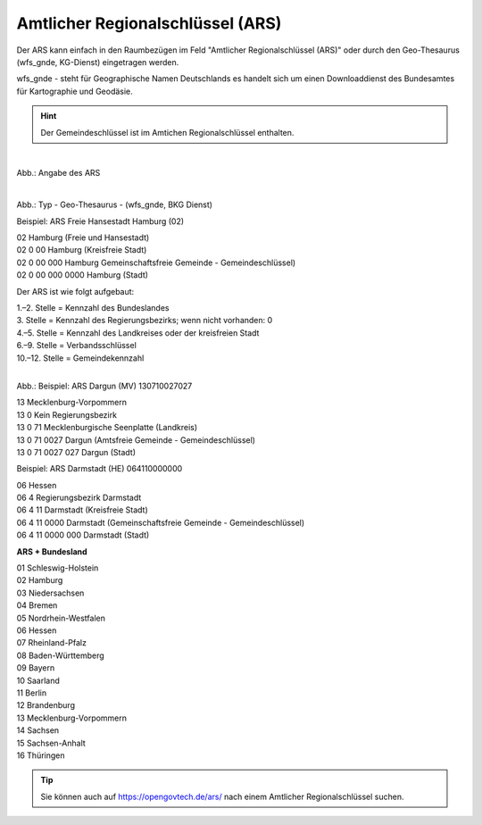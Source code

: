 
Amtlicher Regionalschlüssel (ARS)
=================================


Der ARS kann einfach in den Raumbezügen im Feld "Amtlicher Regionalschlüssel (ARS)" oder durch den Geo-Thesaurus (wfs_gnde, KG-Dienst) eingetragen werden.

wfs_gnde - steht für Geographische Namen Deutschlands es handelt sich um einen Downloaddienst des Bundesamtes für Kartographie und Geodäsie.


.. hint:: Der Gemeindeschlüssel ist im Amtichen Regionalschlüssel enthalten.


.. figure:: ../../../img/ige/erfassung/ige_metadaten/abschnitt-06_raumbezug/ars/raumbezug-hinzufuegen_ars.png
   :align: left
   :scale: 40
   :figwidth: 100%

Abb.: Angabe des ARS


.. figure:: ../../../img/ige/erfassung/ige_metadaten/abschnitt-06_raumbezug/ars/ars_hamburg.png
   :align: left
   :scale: 40
   :figwidth: 100%

Abb.: Typ - Geo-Thesaurus - (wfs_gnde, BKG Dienst)



Beispiel: ARS Freie Hansestadt Hamburg (02)

| 02 Hamburg (Freie und Hansestadt)
| 02 0 00 Hamburg (Kreisfreie Stadt)
| 02 0 00 000 Hamburg Gemeinschaftsfreie Gemeinde - Gemeindeschlüssel)
| 02 0 00 000 0000 Hamburg (Stadt)


Der ARS ist wie folgt aufgebaut:

| 1.–2. Stelle = Kennzahl des Bundeslandes
| 3. Stelle = Kennzahl des Regierungsbezirks; wenn nicht vorhanden: 0
| 4.–5. Stelle = Kennzahl des Landkreises oder der kreisfreien Stadt
| 6.–9. Stelle = Verbandsschlüssel
| 10.–12. Stelle = Gemeindekennzahl


.. figure:: ../../../img/ige/erfassung/ige_metadaten/abschnitt-06_raumbezug/ars/ars_dargun.png
   :align: left
   :scale: 50
   :figwidth: 100%

Abb.: Beispiel: ARS Dargun (MV) 130710027027

| 13 Mecklenburg-Vorpommern
| 13 0 Kein Regierungsbezirk
| 13 0 71 Mecklenburgische Seenplatte (Landkreis)
| 13 0 71 0027 Dargun (Amtsfreie Gemeinde - Gemeindeschlüssel)
| 13 0 71 0027 027 Dargun (Stadt)


Beispiel: ARS Darmstadt (HE) 064110000000

| 06 Hessen
| 06 4 Regierungsbezirk Darmstadt
| 06 4 11 Darmstadt (Kreisfreie Stadt)
| 06 4 11 0000 Darmstadt (Gemeinschaftsfreie Gemeinde - Gemeindeschlüssel)
| 06 4 11 0000 000 Darmstadt (Stadt)


**ARS + Bundesland**

| 01 Schleswig-Holstein 
| 02 Hamburg
| 03 Niedersachsen
| 04 Bremen
| 05 Nordrhein-Westfalen
| 06 Hessen
| 07 Rheinland-Pfalz
| 08 Baden-Württemberg
| 09 Bayern
| 10 Saarland
| 11 Berlin
| 12 Brandenburg
| 13 Mecklenburg-Vorpommern
| 14 Sachsen
| 15 Sachsen-Anhalt
| 16 Thüringen

.. tip:: Sie können auch auf https://opengovtech.de/ars/ nach einem Amtlicher Regionalschlüssel suchen.